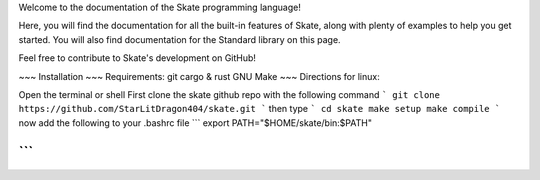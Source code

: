 Welcome to the documentation of the Skate programming language!

Here, you will find the documentation for all the built-in features of Skate, along with plenty of examples to help you get started. You will also find documentation for the Standard library on this page.

Feel free to contribute to Skate's development on GitHub!


~~~
Installation 
~~~
Requirements:
git
cargo & rust
GNU Make
~~~
Directions for linux:

Open the terminal or shell
First clone the skate github repo with the following command
```
git clone https://github.com/StarLitDragon404/skate.git
```
then type
```
cd skate
make setup
make compile
```
now add the following to your .bashrc file
```
export PATH="$HOME/skate/bin:$PATH"

```
~~~